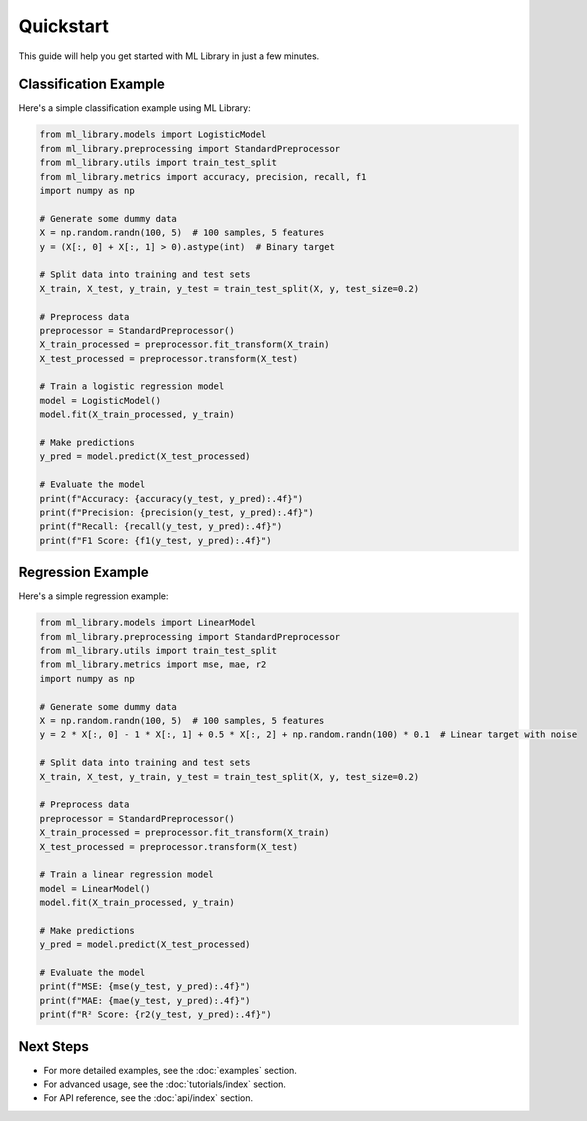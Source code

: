 Quickstart
==========

This guide will help you get started with ML Library in just a few minutes.

Classification Example
---------------------

Here's a simple classification example using ML Library:

.. code-block:: python

    from ml_library.models import LogisticModel
    from ml_library.preprocessing import StandardPreprocessor
    from ml_library.utils import train_test_split
    from ml_library.metrics import accuracy, precision, recall, f1
    import numpy as np

    # Generate some dummy data
    X = np.random.randn(100, 5)  # 100 samples, 5 features
    y = (X[:, 0] + X[:, 1] > 0).astype(int)  # Binary target

    # Split data into training and test sets
    X_train, X_test, y_train, y_test = train_test_split(X, y, test_size=0.2)

    # Preprocess data
    preprocessor = StandardPreprocessor()
    X_train_processed = preprocessor.fit_transform(X_train)
    X_test_processed = preprocessor.transform(X_test)

    # Train a logistic regression model
    model = LogisticModel()
    model.fit(X_train_processed, y_train)

    # Make predictions
    y_pred = model.predict(X_test_processed)

    # Evaluate the model
    print(f"Accuracy: {accuracy(y_test, y_pred):.4f}")
    print(f"Precision: {precision(y_test, y_pred):.4f}")
    print(f"Recall: {recall(y_test, y_pred):.4f}")
    print(f"F1 Score: {f1(y_test, y_pred):.4f}")

Regression Example
----------------

Here's a simple regression example:

.. code-block:: python

    from ml_library.models import LinearModel
    from ml_library.preprocessing import StandardPreprocessor
    from ml_library.utils import train_test_split
    from ml_library.metrics import mse, mae, r2
    import numpy as np

    # Generate some dummy data
    X = np.random.randn(100, 5)  # 100 samples, 5 features
    y = 2 * X[:, 0] - 1 * X[:, 1] + 0.5 * X[:, 2] + np.random.randn(100) * 0.1  # Linear target with noise

    # Split data into training and test sets
    X_train, X_test, y_train, y_test = train_test_split(X, y, test_size=0.2)

    # Preprocess data
    preprocessor = StandardPreprocessor()
    X_train_processed = preprocessor.fit_transform(X_train)
    X_test_processed = preprocessor.transform(X_test)

    # Train a linear regression model
    model = LinearModel()
    model.fit(X_train_processed, y_train)

    # Make predictions
    y_pred = model.predict(X_test_processed)

    # Evaluate the model
    print(f"MSE: {mse(y_test, y_pred):.4f}")
    print(f"MAE: {mae(y_test, y_pred):.4f}")
    print(f"R² Score: {r2(y_test, y_pred):.4f}")

Next Steps
---------

- For more detailed examples, see the :doc:`examples` section.
- For advanced usage, see the :doc:`tutorials/index` section.
- For API reference, see the :doc:`api/index` section.
